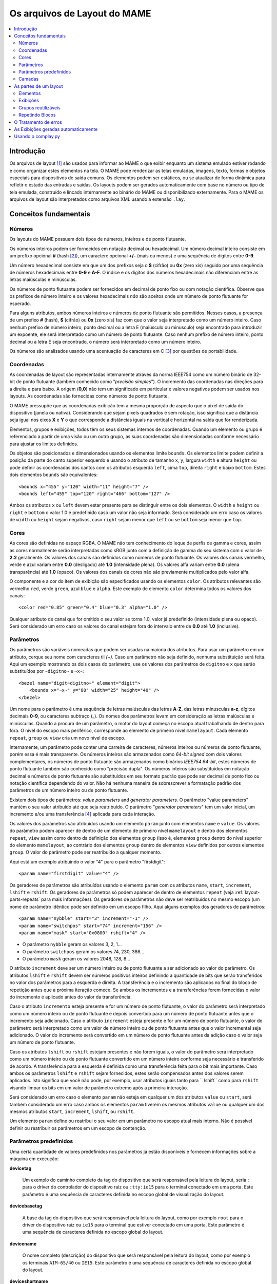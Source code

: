 Os arquivos de Layout do MAME
=============================

.. contents:: :local:


.. _layout-intro:

Introdução
----------

Os arquivos de layout [1]_ são usados para informar ao MAME o que exibir
enquanto um sistema emulado estiver rodando e como organizar estes
elementos na tela. O MAME pode renderizar as telas emuladas, imagens,
texto, formas e objetos especiais para dispositivos de saída comuns.
Os elementos podem ser estáticos, ou se atualizar de forma dinâmica para
refletir o estado das entradas e saídas.
Os layouts podem ser gerados automaticamente com base no número ou tipo
de tela emulada, construído e lincado internamente ao binário do MAME ou
disponibilizado externamente. Para o MAME os arquivos de layout são
interpretados como arquivos XML usando a extensão ``.lay``.


.. _layout-concepts:

Conceitos fundamentais
----------------------

.. _layout-concepts-numbers:

Números
~~~~~~~

Os layouts do MAME possuem dois tipos de números, inteiros e de ponto
flutuante.

Os números inteiros podem ser fornecidos em notação decimal ou
hexadecimal. Um número decimal inteiro consiste em um prefixo opcional
**#** (hash [2]_), um caractere opcional **+/-** (mais ou menos) e uma
sequência de dígitos entre **0-9**.

Um número hexadecimal consiste em que um dos prefixos
seja o **$** (cifrão) ou **0x** (zero xis) seguido por uma sequência de
números hexadecimais entre **0-9** e **A-F**. O índice e os dígitos dos
números hexadecimais não diferenciam entre as letras maiúsculas e
minúsculas.

Os números de ponto flutuante podem ser fornecidos em decimal de ponto
fixo ou com notação científica. Observe que os prefixos de número
inteiro e os valores hexadecimais *não* são aceitos onde um número de
ponto flutuante for esperado.

Para alguns atributos, ambos números inteiros e números de ponto
flutuante são permitidos. Nesses casos, a presença de um prefixo
**#** (hash), **$** (cifrão) ou **0x** (zero xis) faz com que o valor
seja interpretado como um número inteiro.
Caso nenhum prefixo de número inteiro, ponto decimal ou a letra E
(maiúsculo ou minusculo) seja encontrado para introduzir um expoente,
ele será interpretado como um número de ponto flutuante.
Caso nenhum prefixo de número inteiro, ponto decimal ou a letra E seja
encontrado, o número será interpretado como um número inteiro.

Os números são analisados usando uma acentuação de caracteres em C [3]_
por questões de portabilidade.


.. _layout-concepts-coordinates:

Coordenadas
~~~~~~~~~~~

As coordenadas de layout são representadas internamente através da norma
IEEE754 como um número binário de 32-bit de ponto flutuante (também
conhecido como "*precisão simples*"). O incremento das coordenadas
nas direções para a direita e para baixo. A origem (**0,0**) não tem um
significado em particular e valores negativos podem ser usados nos
layouts. 
As coordenadas são fornecidas como números de ponto flutuante.

O MAME pressupõe que as coordenadas exibição tem a mesma proporção de
aspecto que o pixel de saída do dispositivo (janela ou nativa).
Considerando que sejam pixels quadrados e sem rotação, isso significa
que a distância seja igual nos eixos **X** e **Y** o que corresponde a
distâncias iguais na vertical e horizontal na saída que for renderizada.

Elementos, grupos e exibições, todos têm os seus sistemas internos
de coordenadas. Quando um elemento ou grupo é referenciado a partir de
uma visão ou um outro grupo, as suas coordenadas são dimensionadas
conforme necessário para ajustar os limites definidos.

Os objetos são posicionados e dimensionados usando os elementos limite
``bounds``.
Os elementos limite podem definir a posição da parte do canto superior
esquerdo e usando o atributo de tamanho ``x``, ``y``, largura ``width``
e altura ``height`` ou pode definir as coordenadas dos cantos com os
atributos esquerda ``left``, cima ``top``, direita ``right`` e baixo
``bottom``. Estes dois elementos ``bounds`` são equivalentes: ::

    <bounds x="455" y="120" width="11" height="7" />
    <bounds left="455" top="120" right="466" bottom="127" />

Ambos os atributos ``x`` ou ``left`` devem estar presente para se
distinguir entre os dois elementos. O ``width`` e ``height`` ou
``right`` e ``bottom`` o valor 1.0 é predefinido caso um valor não seja
informado.
Será considerado um erro caso os valores de ``width`` ou ``height``
sejam negativos, caso ``right`` sejam menor que ``left`` ou se
``bottom`` seja menor que ``top``.


.. _layout-concepts-colours:

Cores
~~~~~

As cores são definidas no espaço RGBA. O MAME não tem conhecimento
do leque de perfis de gamma e cores, assim as cores normalmente serão
interpretadas como sRGB junto com a definição de gamma do seu
sistema com o valor de **2.2** geralmente. Os valores dos canais são
definidos como números de ponto flutuante. Os valores dos canais
vermelho, verde e azul variam entre **0.0** (desligado) até **1.0**
(intensidade plena).
Os valores alfa variam entre **0.0** (plena transparência) até **1.0**
(opaco). Os valores dos canais de cores não são previamente
multiplicados pelo valor alfa.

O componente e a cor do item de exibição são especificados usando os
elementos ``color``.
Os atributos relevantes são vermelho ``red``, verde ``green``,
azul ``blue`` e ``alpha``. Este exemplo de elemento ``color`` determina
todos os valores dos canais: ::

    <color red="0.85" green="0.4" blue="0.3" alpha="1.0" />

Qualquer atributo de canal que for omitido o seu valor se torna 1.0,
valor já predefinido (intensidade plena ou opaco). Será considerado um
erro caso os valores do canal estejam fora do intervalo entre de **0.0**
até **1.0** (inclusive).


.. _layout-concepts-params:

Parâmetros
~~~~~~~~~~

Os parâmetros são variáveis nomeadas que podem ser usadas na maioria
dos atributos. Para usar um parâmetro em um atributo, cerque seu nome
com caracteres til *(~)*.
Caso um parâmetro não seja definido, nenhuma substituição será feita.
Aqui um exemplo mostrando os dois casos do parâmetro, use os valores dos
parâmetros de ``digitno`` e ``x`` que serão substituídos por
``~digitno~`` e ``~x~``: ::

    <bezel name="digit~digitno~" element="digit">
        <bounds x="~x~" y="80" width="25" height="40" />
    </bezel>

Um nome para o parâmetro é uma sequência de letras maiúsculas das letras
**A-Z**, das letras minusculas **a-z**, dígitos decimais **0-9**, ou
caracteres subtraço (_).
Os nomes dos parâmetros levam em consideração as letras maiúsculas e
minúsculas. Quando a procura de um parâmetro, o motor do layout começa
no escopo atual trabalhando de dentro para fora. O nível do escopo mais periférico,
corresponde ao elemento de primeiro nível ``mamelayout``. Cada elemento
``repeat``, ``group`` ou ``view`` cria um novo nível de escopo.

Internamente, um parâmetro pode conter uma carreira de caracteres,
números inteiros ou números de ponto flutuante, porém essa é mais
transparente.
Os números inteiros são armazenados como *64-bit signed* com dois valores
complementares, os números de ponto flutuante são armazenados como
binários *IEEE754 64-bit*, estes números de ponto flutuante também são
conhecido como "precisão dupla". Os números inteiros são substituídos em
notação decimal e números de ponto flutuante são substituídos em seu
formato padrão que pode ser decimal de ponto fixo ou notação científica
dependendo do valor. Não há nenhuma maneira de sobrescrever a formatação
padrão dos parâmetros de um número inteiro ou de ponto flutuante.

Existem dois tipos de parâmetros: *value parameters* and *generator
parameters*. O parâmetro "value parameters" mantém o seu valor atribuído
até que seja reatribuído.
O parâmetro "*generator parameters*" tem um valor inicial, um incremento
e/ou uma transferência [4]_ aplicada para cada interação.


Os valores dos parâmetros são atribuídos usando um elemento ``param``
junto com elementos ``name`` e ``value``. Os valores do parâmetro podem
aparecer de dentro de um elemento de primeiro nível ``mamelayout`` e
dentro dos elementos ``repeat``, ``view`` assim como dentro da definição
dos elementos ``group`` (isso é, elementos ``group`` dentro do nível
superior do elemento ``mamelayout``, ao contrário dos elementos
``group`` dentro de elementos ``view`` definidos por outros elementos
``group``.
O valor do parâmetro pode ser reatribuído a qualquer momento.

Aqui está um exemplo atribuindo o valor "4" para o parâmetro
"firstdigit": ::

    <param name="firstdigit" value="4" />

Os geradores de parâmetros são atribuídos usando o elemento
``param`` com os atributos ``name``, ``start``, ``increment``,
``lshift`` e ``rshift``.
Os geradores de parâmetros só podem aparecer de dentro de elementos
``repeat`` (veja :ref:`layout-parts-repeats` para mais informações).
Os geradores de parâmetros não deve ser reatribuídos no mesmo escopo
(um nome de parâmetro idêntico pode ser definido em um escopo filho.
Aqui alguns exemplos dos geradores de parâmetros: ::

    <param name="nybble" start="3" increment="-1" />
    <param name="switchpos" start="74" increment="156" />
    <param name="mask" start="0x0800" rshift="4" />

* O parâmetro ``nybble`` geram os valores 3, 2, 1...
* O parâmetro ``switchpos`` geram os valores 74, 230, 386...
* O parâmetro ``mask`` geram os valores 2048, 128, 8...

O atributo ``increment`` deve ser um número inteiro ou de ponto
flutuante a ser adicionado ao valor do parâmetro. Os atributos
``lshift`` e ``rshift`` devem ser números positivos inteiros definindo a
quantidade de bits que serão transferidos no valor dos parâmetros para a
esquerda e direita. A transferência e o incremento são aplicados no
final do bloco de repetição antes que a próxima iteração comece.
Se ambos os incrementos e a transferências forem fornecidas o valor
do incremento é aplicado antes do valor da transferência.

Caso o atributo ``incremento`` esteja presente e for um número de
ponto flutuante, o valor do parâmetro será interpretado como um número
inteiro ou de ponto flutuante e depois convertido para um número de
ponto flutuante antes que o incremento seja adicionado. Caso o atributo
``increment`` esteja presente e for um número de ponto flutuante, o
valor do parâmetro será interpretado como um valor de número inteiro ou
de ponto flutuante antes que o valor incremental seja adicionado.
O valor do incremento será convertido em um número de ponto flutuante
antes da adição caso o valor seja um número de ponto flutuante.

Caso os atributos ``lshift`` ou ``rshift`` estejam presentes e não
forem iguais, o valor do parâmetro será interpretado como um número
inteiro ou de ponto flutuante convertido em um número inteiro conforme
seja necessário e transferido de acordo. A transferência para a esquerda
é definida como uma transferência feita para o bit mais importante.
Caso ambos os parâmetros ``lshift`` e ``rshift`` sejam fornecidos, estes
serão compensados antes dos valores serem aplicados. Isto significa que
você não pode, por exemplo, usar atributos iguais tanto para 
`` lshift`` como para ``rshift`` visando limpar os bits em um valor de
parâmetro extremo após a primeira interação.

Será considerado um erro caso o elemento ``param`` não esteja em
qualquer um dos atributos ``value`` ou ``start``, será também
considerado um erro caso ambos os elementos ``param`` tiverem  os mesmos
atributos ``value`` ou qualquer um dos mesmos atributos ``start``,
``increment``, ``lshift``, ou ``rshift``.

Um elemento ``param`` define ou reatribui o seu valor em um parâmetro no
escopo atual mais interno. Não é possível definir ou reatribuir os
parâmetros em um escopo de contenção.

.. _layout-concepts-predef-params:

Parâmetros predefinidos
~~~~~~~~~~~~~~~~~~~~~~~

Uma certa quantidade de valores predefinidos nos parâmetros já estão
disponíveis e fornecem informações sobre a máquina em execução:

**devicetag**

	Um exemplo do caminho completo da tag do dispositivo que será
	responsável pela leitura do layout, seria ``:`` para o driver do
	controlador do dispositivo raiz ou ``:tty:ie15`` para o terminal
	conectado em uma porta. Este parâmetro é uma sequência de caracteres
	definida no escopo global de visualização do layout.

**devicebasetag**

	A base da tag do dispositivo que será responsável pela leitura do
	layout, como por exemplo ``root`` para o driver do dispositivo raiz
	ou ``ie15`` para o terminal que estiver conectado em uma porta.
	Este parâmetro é uma sequência de caracteres definida no escopo
	global do layout.
	
**devicename**

	O nome completo (descrição) do dispositivo que será responsável pela
	leitura do layout, como por exemplo os terminais ``AIM-65/40`` ou
	``IE15``. Este parâmetro é uma sequência de caracteres
	definida no escopo global do layout.
	
**deviceshortname**

	Um nome curto do dispositivo que será responsável pela leitura do
	layout, como por exemplo os terminais ``aim65_40`` ou ``ie15``.
	Este parâmetro é uma sequência de caracteres definida no escopo
	global do layout.
	
**scr0physicalxaspect**

	A parte horizontal da relação de aspecto físico da primeira tela
	(caso esteja presente). A relação de aspecto físico é fornecida como
	uma fração impropriamente reduzida. Observe que este é o componente
	horizontal aplicado *antes* da rotação. Este parâmetro é um número
	inteiro definido no escopo global do layout.
	
**scr0physicalyaspect**

	A parte vertical da relação de aspecto físico da primeira tela
	(caso esteja presente). A relação de aspecto físico é fornecida como
	uma fração impropriamente reduzida. Observe que este é o componente
	vertical aplicado *antes* da rotação. Este parâmetro é um número
	inteiro definido no escopo global do layout.
	
**scr0nativexaspect**

	A parte horizontal da relação de aspecto do pixel visível na área da
	primeira tela (caso esteja presente). A relação de aspecto
	do pixel é fornecida como uma fração impropriamente reduzida.
	Observe que este é o componente horizontal aplicado *antes* da
	rotação. Este parâmetro é um número inteiro definido no escopo
	global do layout.
	
**scr0nativeyaspect**

	A parte vertical da relação de aspecto do pixel visível na área da
	primeira tela (caso esteja presente). A relação de aspecto do pixel
	é fornecida como uma fração impropriamente reduzida. Observe que
	este é o componente vertical aplicado *antes* da rotação. Este
	parâmetro é um número inteiro definido no escopo global do layout.

.. raw:: latex

	\clearpage

**scr0width**

	A largura da área visível da primeira tela (se houver) nos pixels
	emulados. Observe que a largura é aplicada *antes* da rotação.
	Este parâmetro é um número inteiro definido no escopo global do
	layout.
	
**scr0height**

	A altura da área visível da primeira tela (se houver) nos pixels
	emulados. Observe que a altura é aplicada *antes* da rotação.
	Este parâmetro é um número inteiro definido no escopo global do
	layout.
	
**scr1physicalxaspect**

	A parte horizontal da relação de aspecto físico da primeira tela
	(caso esteja presente). Este parâmetro é um número inteiro definido
	no escopo global do layout.
	
**scr1physicalyaspect**

	A parte vertical da relação de aspecto físico da segunda tela
	(caso esteja presente). Este parâmetro é um número inteiro
	definido no escopo global do layout.
	
**scr1nativexaspect**

	A parte horizontal da relação de aspecto do pixel visível na área da
	segunda tela (caso esteja presente). Este parâmetro é um número
	inteiro definido no escopo global de visualização do layout.
	
**scr1nativeyaspect**

	A parte vertical da relação de aspecto do pixel visível na área da
	segunda tela (caso esteja presente). Este parâmetro é um número inteiro
	definido no escopo global de visualização do layout.
	
**scr1width**

	A largura da área visível da segunda tela (se houver) nos pixels
	emulados. Este parâmetro é um número inteiro definido no escopo
	global do layout.
	
**scr1height**

	A altura da área visível da segunda tela (se houver) nos pixels
	emulados. Este parâmetro é um número inteiro definido no escopo
	global do layout.
	
**scr\ *N*\ physicalxaspect**

	A parte horizontal da relação de aspecto físico da tela (base-zero)
	*N*\ th (caso esteja presente). Este parâmetro é um número inteiro
	definido no escopo global do layout.
	
**scr\ *N*\ physicalyaspect**

	A parte vertical da relação de aspecto físico da tela (base-zero)
	*N*\ th (caso esteja presente). Este parâmetro é um número inteiro
	definido no escopo global do layout.
	
**scr\ *N*\ nativexaspect**

	A parte horizontal da relação de aspecto da parte visível da tela
	(base-zero) *N*\ th (caso esteja presente). Este parâmetro é um
	número inteiro definido no escopo global do layout.
	
**scr\ *N*\ nativeyaspect**

	A parte vertical da relação de aspecto da parte visível da tela
	(base-zero) *N*\ th (caso esteja presente). Este parâmetro é um
	número inteiro definido no escopo global do layout.

.. raw:: latex

	\clearpage

**scr\ *N*\ width**

	A largura da área visível da tela (base-zero) *N*\ th (se presente)
	nos pixels emulados. Este parâmetro é um número inteiro definido no
	escopo de visualização do layout.
	
**scr\ *N*\ height**

	A largura da área visível da tela (base-zero) *N*\ th (se presente)
	nos pixels emulados. Este parâmetro é um número inteiro definido no
	escopo de visualização do layout.
	
**viewname**

	O nome da exibição atual. Este parâmetro é uma sequências de
	caracteres definido no escopo de visualização.
	Não é definido fora do campo de visão.


Para parâmetros relacionados à tela, elas são numeradas do zero na
ordem em que aparecem na configuração da máquina. Todas as telas estão
inclusas (não apenas nos sub-dispositivos do dispositivo que fizeram com
que o layout fosse carregado). **X/width** e **Y/height** referem-se as
dimensões horizontal e vertical da tela *antes* da rotação ser aplicada.
Os valores baseados na área visível são calculados no final da
configuração. Caso o sistema não reconfigure a tela durante a execução
os valores dos parâmetros não serão atualizados assim como os layouts
não serão recalculados.


.. _layout-concepts-layers:

Camadas
~~~~~~~

As exibições são renderizadas como uma pilha de camadas, ganharam
seus nomes com referência aos nomes de peças do arcade.
O layout fornece elementos a serem desenhados em todas as camadas além
da camada da tela, que é reservado para as telas emuladas. Com exceção
da camada de tela, os usuários podem ativar ou desativar as camadas
usando o cardápio interno do emulador ou a linha de comando.

As seguintes camadas estão disponíveis:


**backdrop**

	Desenvolvido para o uso em situações onde a imagem da tela é projetada
	sobre um pano de fundo usando um espelho semi reflexivo criando uma
	ilusão de ótica (os fantasmas de Pepper [5]_). Esse arranjo famoso
	ficou conhecido no gabinete de luxo do jogo *Space Invaders*.
	
**screen**

	Esta camada é reservada para imagens emuladas da tela e não pode ser
	desativada pelo usuário. É desenhado usando uma combinação
	cumulativa [6]_.
	
**overlay**

	Esta camada serve para o uso de sobreposições translúcidas usadas
	antigamente para adicionar cores em jogos que usavam monitores CRT
	monocromáticos, dentre eles o jogo **Circus**, **Gee Bee** e claro
	o jogo **Space Invaders**.
	É desenhado usando multiplicações RGB.
	
**bezel**

	Esta camada é para ser usada com elementos que iam ao redor da tela
	e potencialmente podiam obscurecer a imagem na tela.
	É desenhado usando um padrão de combinação do canal alfa.
	
**cpanel**

	Esta camada destina-se a exibir ilustrações de controles/dispositivos
	de entrada (painéis de controle).
	É desenhado usando um padrão de combinação do canal alfa.
	
**marquee**

	Esta camada é usada para exibir as imagens dos letreiros do gabinete 
	de arcade. Isto é, desenhado usando um padrão de combinação do canal
	alfa.


É predefinido que as camadas sejam desenhadas de trás para frente nesta
ordem:

* screen (adiciona)
* overlay (multiplica)
* backdrop (adiciona)
* bezel (alfa)
* cpanel (alfa)
* marquee (alfa)

Caso uma visualização tenha vários elementos de pano de fundo e nenhum
elemento de sobreposição, uma ordem diferente de exibição é usada
(de trás para frente):

* backdrop (alfa)
* screen (adiciona)
* bezel (alfa)
* cpanel (alfa)
* marquee (alfa)

A alternância da ordem a ser desenhada torna-se mais simples para a
criação do pano de fundo vindo de diversos pedaços desenhados ou
escaneados de uma arte qualquer, assim como as partes opacas. Não pode
ser usado com elementos de sobreposição pois as cores sobrepostas são
convenientemente colocadas entre a tela e um espelho, por isso não tem
efeito algum no pano de fundo usado.


.. _layout-parts:

As partes de um layout
----------------------

Uma visualização define a disposição de um objeto gráfico a ser exibido.
O arquivo de layout do MAME pode conter diversas exibições. As
exibições são construídas a partir de elementos *elements* e telas
*screens*. Para simplificar os layouts complexos, os blocos repetidos e
os grupos reutilizáveis são compatíveis entre si.

O elemento de primeiro nível de um arquivo de layout do MAME deve ser um
elemento``mamelayout`` junto com um atributo ``version``. O atributo
``version`` deve ser um valor inteiro. Atualmente, o MAME suporta apenas
a versão 2 e não carregará qualquer outra versão diferente.
Este é um exemplo de uma tag inicial para um elemento ``mamelayout``::

    <mamelayout version="2">

Em geral, os filhos de primeiro nível do elemento ``mamelayout`` são
processados em ordem de chegada de cima para baixo. Uma exceção é que
por questões históricas, as exibições são processadas por último.
Isso significa que as exibições veem os valores finais de todos os
parâmetros do final do elemento ``mamelayout`` e pode se referir a
elementos e grupos que possam aparecer depois deles.

Os seguintes elementos são permitidos dentro do elemento de primeiro
nível ``mamelayout``:

**param**


    Define ou reatribui um valor para um parâmetro. Veja
    :ref:`layout-concepts-params` para mais informações.

.. raw:: latex

	\clearpage

**element**


    Define um elemento, um dos objetos básicos que podem ser organizados
    em uma Visualização. Veja :ref:`layout-parts-elements` para mais
    informações.

**group**


    Define um grupo de elementos ou telas que possam ser reutilizáveis e
    que também possam ser usados como referência em uma visualização
    ou em outros grupos.
    
    Veja :ref:`layout-parts-groups` para mais informações.

**repeat**


    Um grupo repetido de elementos que podem conter os elementos
    ``param``, ``element``, ``group`` e ``repeat``.
    Veja :ref:`layout-parts-repeats` para mais informações.

**view**


    Um arranjo de elementos ou de telas que podem ser exibidos em um
    dispositivo de saída (uma janela ou tela do host).
    Veja :ref:`layout-parts-views` para mais informações.

**script**


    Permite que scripts lua sejam usados para um layout aprimorado de
    interação.


.. _layout-parts-elements:

Elementos
~~~~~~~~~

Os elementos são um dos objetos visuais mais básicos que podem ser
organizados junto com as telas para compor uma visualização. Os
elementos podem ser construídos com um ou mais componentes *components*
porém um elemento é tratado como uma única superfície ao compor o
gráfico da cena e sua renderização. Um elemento pode ser usado em
diversas exibições e pode também ser usado diversas vezes dentro de
uma exibição.

A aparência de um elemento depende do seu estado *state*. O estado é um
valor inteiro que geralmente vem de uma área da porta I/O ou de uma
saída emulada (veja a discussão em :ref:`layout-parts-views` para
mais informações de como conectar um elemento a uma porta ou saída I/O).
Qualquer componente de um elemento pode ser restrito apenas ao desenho
quando o estado do elemento tiver um valor específico. Alguns
componentes (como mostradores de segmento múltiplo e mostradores
rotativos [7]_) que usam diretamente o estado para determinar a sua
aparência final.

Cada elemento possui o seu próprio sistema interno de coordenadas. Os
limites dos elementos dos sistema de coordenadas são computados de
maneira que cada parte individual dos componentes sejam unidos.

Todo elemento deve definir o seu nome usando o atributo ``name``. Os
elementos são consultados pelo nome quando são consultados em grupos ou
exibições. Será considerado um erro caso o arquivo de layout
contenha vários elementos com atributos ``name`` idênticos.
Os elementos podem, opcionalmente, fornecer um valor de estado padrão
com um atributo ``defstate`` para ser usado casp não esteja conectado em
uma saída emulada ou porta I/O. Se presente, o atributo ``defstate``
deve possuir um valor inteiro não negativo.

.. raw:: latex

	\clearpage

Os elementos filho do elemento ``element`` representam os componentes
que são desenhados em ordem de leitura do primeiro ao último
(componentes desenhados em cima de componentes que vierem antes deles).
Suporte a todos os componentes com alguns recursos em comum:

* Cada componente pode ter um atributo ``state``. Se presente, o
  componente só será desenhado quando o estado do elemento corresponder
  ao seu valor (se ausente, o componente sempre será desenhado).
  Se presente, o atributo ``state`` deve ser um valor inteiro não
  negativo.
* Cada componente pode ter um elemento filho ``bounds`` definindo a 
  sua posição e tamanho (veja :ref:`layout-concepts-coordinates`). Caso
  tal elemento não esteja presente, os limites serão predefinidos a uma
  unidade quadrada, com o valor **1.0** para a largura e a altura e
  **0.0** para o canto superior esquerdo.
* Cada componente de cor pode ter um elemento filho ``color`` definindo
  uma cor RGBA (Veja :ref:`layout-concepts-colours` para mais
  informações).
  Isso pode ser usado para controlar a geometria da cor dos componentes,
  desenhados de forma algorítmica ou textual, sendo ignorado pelos
  componentes ``image``. Caso tal elemento não esteja presente,
  será usada uma cor predefinida que é branca e opaca.

Há suporte para os seguintes componentes:

**rect**

	Desenha um retângulo colorido uniforme preenchendo as suas bordas.
	
**disk**

	Desenha uma elipse colorida uniforme ajustada às suas bordas.

**image**

	Desenha uma imagem carregada de um arquivo PNG ou JPEG. O nome do
	arquivo a ser carregado (incluindo o nome da extensão do arquivo) é
	informado usando o atributo ``file``. Adicionalmente, um atributo
	opcional ``alphafile`` pode ser usado para determinar o nome de um
	arquivo PNG (incluindo o nome da extensão do arquivo) para ser
	carregado dentro do canal alfa da imagem. O(s) arquivo(s) de
	imagem(s) devem ser colocados no mesmo diretório que o arquivo de
	layout. Caso o atributo ``alphafile`` esteja relacionado a um
	arquivo, ele deve ter as mesmas dimensões que o arquivo definido no
	atributo ``file`` e a sua profundidade de bits por pixel não deve
	ser maior que 8 bits por canal. A intensidade de brightness dessa
	imagem, é copiada para o canal alfa, com intensidade plena
	(branco em escala de cinza) o que corresponde a um opaco
	pleno e o preto a uma transparência plena.

**text**

	Desenha o texto usando a fonte da interface e na cor definida pelo
	usuário. O texto a ser desenhado deve ser informado usado um
	atributo ``string``.  Um atributo ``align`` pode ser usado para
	definir o alinhamento do texto. Se presente, o atributo ``align``
	deve ser um valor inteiro onde (zero) significa centralizado, 1 (um)
	significa alinhado à esquerda e 2 (dois) significa alinhado à direita.
	Caso o atributo ``align`` esteja ausente a predefinição determina
	que o texto seja centralizado.

**dotmatrix**

	Desenha um segmento horizontal de oito pixels em um mostrador em
	formato de matriz de pontos, usando pixels circulares em uma cor
	determinada. Os bits que determinam o estado do elemento definem
	quais os pixels que estarão acesos, com o bit de menor importância
	correspondendo ao pixel mais à esquerda. Os pixels apagados são
	desenhados com uma menor intensidade (**0x20/0xff**).

**dotmatrix5dot**

	Desenha um segmento horizontal de cinco pixels em um mostrador em
	formato de matriz de pontos, usando pixels circulares em uma cor
	determinada. Os bits que determinam o estado do elemento definem
	quais os pixels que estarão acesos, com o bit de menor importância
	correspondendo ao pixel mais à esquerda. Os pixels apagados são
	desenhados com uma menor intensidade (**0x20/0xff**).

**dotmatrixdot**

	Desenha um único elemento de um mostrador em formato de de matriz de
	pontos com pixels circulares em uma cor determinada. O bit de menor
	importância do estado do elemento determina se o pixel vai estar
	aceso. Um pixel apagado é desenhado com uma menor intensidade
	(**0x20/0xff**).

**led7seg**

	Desenha um mostrador LED ou fluorescente alfanumérico comum com
	dezesseis segmentos e o mostrador em uma cor determinada. Os oito bits
	baixos do estado do elemento controlam quais os segmentos estarão
	acesos. Começando pelo bit de menor importância a sequência de
	atualização dos bits correspondentes começam no segmento superior,
	superior direito, depois continuando no sentido horário para o
	segmento superior esquerdo, a barra central e o ponto decimal.
	Os pixels apagados são desenhados com uma menor intensidade
	(**0x20/0xff**).

**led8seg_gts1**

	Desenha um mostrador fluorescente digital de oito segmentos do tipo
	usado em máquinas de fliperama *Gottlieb System 1* [8]_ (na verdade uma
	parte da Futaba). Comparado com um mostrador padrão
	com sete segmentos, esses mostradores não têm ponto decimal, a barra
	do meio horizontal está quebrada no centro, assim como no meio da
	barra vertical controlada pelo bit que controlaria o ponto decimal
	num mostrador comum com sete segmentos. Os pixels apagados são
	desenhados com uma menor intensidade (**0x20/0xff**).

**led14seg**

	Desenha um mostrador LED ou fluorescente alfanumérico padrão com
	catorze segmentos em uma cor determinada. Os 14 bits mais baixos do
	controle de estado do elemento determinam quais os segmentos estarão
	acesos.
	Começando pelo bit com menor importância, os bits correspondentes ao
	segmento superior, o segmento superior direito, continuando no
	sentido horário para o segmento superior esquerdo, as metades
	esquerda e direita da barra central horizontal, as metades superior
	e inferior do meio vertical da barra, e as barras diagonais no
	sentido horário da parte inferior esquerda para a direita inferior.
	Os pixels apagados são desenhados com uma menor intensidade
	(**0x20/0xff**).

**led14segsc**

	Desenha um mostrador LED ou fluorescente alfanumérico padrão com
	catorze segmentos com ponto decimal/vírgula em uma cor determinada. Os
	16 bits baixos do elemento controlam quais segmentos estarão acesos.
	Os 14 bits baixos correspondem aos mesmos segmentos que no
	componente ``led14seg``. Dois bits adicionais correspondem ao ponto
	decimal e cauda de vírgula. Os pixels apagados são desenhados com
	uma menor intensidade (**0x20/0xff**).

**led16seg**

	Desenha um mostrador LED ou fluorescente alfanumérico padrão com dezesseis
	segmentos em uma cor determinada. Os 16 bit baixos do elemento controlam
	quais os elementos que estarão acesos. Começando pelo bit de menor
	importância a sequência de atualização dos bits correspondentes
	começam na metade esquerda da barra superior, a metade direita da
	barra superior, continuando no sentido horário para o segmento
	superior esquerdo, as metades esquerda e direita da barra central e
	horizontal, as metades superior e inferior da barra do meio
	vertical, e as barras diagonais no sentido horário a partir do canto
	inferior esquerdo até a parte inferior direito. Os pixels apagados
	são desenhados com uma menor intensidade
	(**0x20/0xff**).

**led16segsc**

	Desenha um mostrador LED ou fluorescente alfanumérico padrão com
	dezesseis segmentos e o ponto decimal em uma cor determinada.
	Os 16 bits baixos do elemento controlam quais segmentos estarão
	acesos. Os 18 bits inferiores correspondem aos mesmos controles de
	estado dos segmentos que em ``led16seg``. Dois bits adicionais
	correspondem ao ponto decimal e cauda de vírgula. Os pixels apagados
	são desenhados com uma menor intensidade (**0x20/0xff**).

**simplecounter**

	Exibe o valor numérico do estado do elemento usando a fonte do sistema
	em uma cor determinada. O valor é formatado em notação decimal. Um
	atributo ``digits`` pode ser informado para definir a quantidade
	mínima de dígitos a serem exibidos. Se presente, o atributo
	``digits`` deve ser um número inteiro, se ausente, um mínimo de dois
	dígitos será exibido.
	
	O atributo ``maxstate`` pode ser informado
	para definir o valor máximo do estado a ser exibido. Se presente, o atributo
	``maxstate`` deve ser um número positivo; caso esteja ausente o valor
	predefinido é **999**.  Um atributo ``align`` pode ser usado para
	determinar o alinhamento do texto. Caso esteja presente, o atributo
	``align`` deve ser um número inteiro onde **0** significa alinhar
	ao centro, **1** alinhar à esquerda e **2** alinhar à direita.
	Na sua ausência o texto será centralizado.

**reel**

	Usado para desenhar os cilindros usados por máquinas de caça
	níquel.
	Os atributos compatíveis são ``symbollist``, ``stateoffset``,
	``numsymbolsvisible``, ``reelreversed`` e ``beltreel``.

Um exemplo de um elemento que desenha um texto estático do lado esquerdo
da tela: ::

    <element name="label_reset_cpu">
        <text string="CPU" align="1"><color red="1.0" green="1.0" blue="1.0" /></text>
    </element>


Um exemplo de um elemento que mostra um LED redondo onde a intensidade do
seu brilho depende do estado alto da saída: ::

    <element name="led" defstate="0">
        <rect state="0"><color red="0.43" green="0.35" blue="0.39" /></rect>
        <rect state="1"><color red="1.0" green="0.18" blue="0.20" /></rect>
    </element>

Um exemplo de elemento de um botão que retorna um efeito visual quando
pressionado: ::

    <element name="btn_rst">
        <rect state="0"><bounds x="0.0" y="0.0" width="1.0" height="1.0" /><color red="0.2" green="0.2" blue="0.2" /></rect>
        <rect state="1"><bounds x="0.0" y="0.0" width="1.0" height="1.0" /><color red="0.1" green="0.1" blue="0.1" /></rect>
        <rect state="0"><bounds x="0.1" y="0.1" width="0.9" height="0.9" /><color red="0.1" green="0.1" blue="0.1" /></rect>
        <rect state="1"><bounds x="0.1" y="0.1" width="0.9" height="0.9" /><color red="0.2" green="0.2" blue="0.2" /></rect>
        <rect><bounds x="0.1" y="0.1" width="0.8" height="0.8" /><color red="0.15" green="0.15" blue="0.15" /></rect>
        <text string="RESET"><bounds x="0.1" y="0.4" width="0.8" height="0.2" /><color red="1.0" green="1.0" blue="1.0" /></text>
    </element>


.. _layout-parts-views:

Exibições
~~~~~~~~~

Uma exibição define um arranjo de elementos ou imagens na tela emulada
que podem ser exibidas em uma janela ou em uma tela.
As exibições também conectam elementos as entradas I/O e saídas
emuladas.
Um arquivo de layout podem conter vários modos de exibição. Caso uma
exibição corresponda a uma tela inexistente, ela se torna
*inviável*.

O MAME exibirá uma mensagem de aviso, irá ignorar a exibição que for
inviável e continuará a carregar as exibições do arquivo de layout.
Isso é muito útil para sistemas onde uma tela é opcional, por exemplo,
computadores com controles do painel frontal e um terminal serial
opcional.

As exibições são identificadas pelo nome na interface do usuário
do MAME e na linha de comando. Para arquivos de layouts associados a
dispositivos outros que o dispositivo de driver raiz, os nomes das
exibições dos dispositivos são precedidos por uma tag (com os dois
pontos iniciais omitidos) por exemplo, para exibir um dispositivo
chamado "*Keyboard LEDs*" vindo do dispositivo ``:tty:ie15``, ele deve ser
associado como **tty:ie15 Keyboard LEDs** na interface do usuário do
MAME.
As exibições são mostradas na ordem em que são carregadas.
Dentro de um arquivo de layout, as exibições são carregados em ordem
de chegada, começando de cima para baixo.

As exibições são criadas com elementos ``view`` dentro de um atributo de
nível primário do elemento ``mamelayout``. Cada elemento ``view`` deve
ter um nome usando o atributo ``name``, informando seu nome legível para
o uso na interface do usuário e nas opções de linha de comando.
Este é um exemplo de uma tag inicial válida para um elemento
``view``: ::

    <view name="Control panel">

O elemento "view" cria um escopo emaranhado dentro do parâmetro de escopo
de primeiro nível ``mamelayout``. Por razões históricas, os elementos
``view`` são processados *depois* de todos os outros elementos
herdados de ``mamelayout``. Isso significa que uma exibição pode
fazer referência a elementos e grupos que apareçam depois naquele
arquivo, os parâmetros anexados ao escopo terão seus valores ao final do
elemento ``mamelayout``.

Os seguintes elementos filho são permitidos dentro do elemento ``view``:

**bounds**

	Define a origem e o tamanho da exibição interna do sistema de
	coordenadas caso esteja presente.
	Veja :ref:`layout-concepts-coordinates` para maiores detalhes.
	Se ausente, os limites de exibição serão computados unindo os
	limites de todas as telas e elementos dentro da região sendo
	exibida. Só faz sentido ter um elemento ``bounds`` como um filho
	direto de um elemento ``view``. Qualquer conteúdo fora dos limites
	da exibição serão recortados e a visualização será redimensionada
	proporcionalmente para se ajustar aos limites da tela ou janela.

**param**

	Define ou reatribui um parâmetro de valor no escopo da exibição. Veja
	:ref:`layout-concepts-params` para mais informações.

**backdrop, overlay, bezel, cpanel e marquise**

	Adiciona um elemento à camada relevante
	(veja :ref:`layout-parts` e :ref:`layout-concepts-layers`).
	O nome do elemento a adicionar é definido usando o atributo
	``element``. Será considerado um erro caso nenhum elemento com este
	nome seja definido no arquivo de layout. Opcionalmente, pode ser
	conectado a uma porta I/O emulada usando os atributos ``inputtag``,
	``inputmask`` ou uma saída emulada usando o atributo ``name``.
	Dentro de uma camada, os elementos são desenhados na ordem em que
	forem aparecendo no arquivo de layout. A sua ordem de exibição
	começa de frente para trás.
	Veja abaixo para mais detalhes.

.. raw:: latex

	\clearpage

**screen**

	Adiciona uma imagem de tela emulada à exibição. A tela deve ser
	identificada usando um atributo ``index`` ou um atributo ``tag``
	(um elemento ``screen`` não pode ter ambos os atributos ``index`` e
	``tag``).
	Se presente, o atributo ``index`` deve ser um valor inteiro e não
	negativo. As telas são numeradas pela ordem em que aparecem na
	configuração da máquina, começando com zero (**0**). Se presente, o
	atributo ``tag`` deve ser o caminho da tag para a tela em relação ao
	dispositivo que provoque a leitura do layout. As telas são
	desenhadas na ordem em que aparecem no arquivo de layout, A sua
	ordem de exibição começa de frente para trás.

**group**

	Adiciona o conteúdo do grupo à exibição
	(veja :ref:`layout-parts-groups`).
	Para adicionar o nome do grupo use o atributo ``ref``. Será
	considerado um erro caso nenhum grupo com este nome seja definido
	no arquivo de layout. Veja abaixo para mais informações sobre a
	questão de posicionamento.

**repeat**

	Repete o seu conteúdo definindo a sua quantidade pelo atributo
	``count``. O atributo ``count`` deve ser um número inteiro e
	positivo. Em uma exibição, o elemento ``repeat`` pode conter os
	elementos ``backdrop``, ``screen``, ``overlay``, ``bezel``,
	``cpanel``, ``marquee``, ``group`` e mais elementos ``repeat``, que
	funcionam da mesma maneira que quando colocados em uma visualização
	direta.
	Veja :ref:`layout-parts-repeats` para uma discução de como usar os
	elementos ``repeat``.

As Telas com elementos ``screen``,  elementos de layout ``backdrop``,
``overlay``, ``bezel``, ``cpanel`` ou elementos ``marquee`` e elementos
de grupos (``group``) podem ter a sua orientação alterada usando um
elemento filho ``orientation``.
Para as telas, os modificadores de orientação são aplicados junto com os
modificadores de orientação definido no dispositivo de tela da máquina.
O elemento ``orientation`` suporta os seguintes atributos, todos
eles são opcionais:

**rotate**

	Se presente, aplica rotação no sentido horário em incrementos de
	noventa graus. Deve ser um número inteiro igual a **0**, **90**, ou
	**270**.

**swapxy**

	Permite que a tela, elemento ou grupo seja espelhado ao longo de uma
	linha em quarenta e cinco graus para vertical, da esquerda para a
	direita. Se presente deve ser entre ``yes`` ou ``no``.
	O espelhamento se aplica logicamente após a rotação.

**flipx**

	Permite que a tela, elemento ou grupo sejam espelhados à partir de
	uma linha com 45 graus em torno de seu eixo vertical, vindo da quina
	superior esquerda até a quina inferior direita. Se presente deve ser
	entre ``yes`` ou ``no``.
	O espelhamento ocorre após a rotação.

**flipy**

	Permite que a tela, elemento ou grupo sejam espelhado ao redor do seu
	eixo horizontal, de cima para baixo. Se presente, deve ser entre
	``yes`` ou ``no``. O espelhamento ocorre após a rotação.


As Telas (elementos ``screen``), elementos de layout
(``backdrop``, ``overlay``, ``bezel``, ``cpanel`` ou ``marquee``) e
elementos de grupo (``group``) podem ser posicionados e redimensionados
usando um elemento ``bounds``
(veja :ref:`layout-concepts-coordinates` para mais informações).
Na ausência do elemento ``bounds`` os elementos "screens" e "layout"
retornam aos valores predefinidos em unidades quadradas (origem em
**0,0** e ambos os valores de altura e largura serão igual a **1**).
Na ausência do elemento filho ``bounds``, os grupos serão expandidos sem
tradução ou escala (note que os grupos podem posicionar as telas ou
elementos fora dos seus limites. Este exemplo mostra uma exibição
com referência a posição da tela com um elemento de layout individual e
dois grupos de elementos: ::

    <view name="LED Displays, Terminal and Keypad">
        <cpanel element="beige"><bounds x="320" y="0" width="172" height="372" /></cpanel>
        <group ref="displays"><bounds x="0" y="0" width="320" height="132" /></group>
        <group ref="keypad"><bounds x="336" y="16" width="140" height="260" /></group>
        <screen index="0"><bounds x="0" y="132" width="320" height="240" /></screen>
    </view>

As Telas (elementos ``screen``), elementos de layout
(``backdrop``, ``overlay``, ``bezel``, ``cpanel`` ou ``marquee``) e
elementos de grupos (``group``) podem ter um elemento filho ``color``
(veja :ref:`layout-concepts-colours`) ao definir uma cor
modificadora.
As cores componentes da tela ou elementos de layout são multiplicados
por essa cor.

Caso um elemento referencie um elemento de layout
(``backdrop``, ``overlay``, ``bezel``, ``cpanel`` ou ``marquee``) que
tenham os atributos ``inputtag`` e ``inputmask``, ao clicar neles será o
mesmo que pressionar uma tecla ou botão correspondente mapeado para
essa(s) entrada(s).
O ``inputtag`` define o caminho da tag de uma porta de I/O em relação
ao dispositivo que fez com que o arquivo de layout fosse carregado. O
atributo ``inputmask`` deve ser um número inteiro definindo os bits
da porta de I/O que o elemento deve ativar. Este exemplo mostra a
inicialização dos botões pressionáveis: ::

    <cpanel element="btn_3" inputtag="X2" inputmask="0x10">
        <bounds x="2.30" y="4.325" width="1.0" height="1.0" />
    </cpanel>
    <cpanel element="btn_0" inputtag="X0" inputmask="0x20">
        <bounds x="0.725" y="5.375" width="1.0" height="1.0" /></cpanel>
    <cpanel element="btn_rst" inputtag="RESET" inputmask="0x01">
        <bounds x="1.775" y="5.375" width="1.0" height="1.0" />
    </cpanel>


Caso um elemento referencie um elemento de layout
(``backdrop``, ``overlay``, ``bezel``, ``cpanel`` ou ``marquee``) e
tenha um atributo ``name``, ele usará seu estado com base no valor
correspondente da saída emulada com o mesmo nome. Observe que os nomes
de saída são globais, o que pode se tornar um problema quando uma
máquina usar diferentes categorias do mesmo tipo de dispositivo.
Veja :ref:`layout-parts-elements` para mais informações de como um
estado do elemento afeta a sua aparência. Este exemplo mostra como os
mostradores digitais podem ser conectados nas saídas emuladas: ::

    <cpanel name="digit6" element="digit"><bounds x="16" y="16" width="48" height="80" /></cpanel>
    <cpanel name="digit5" element="digit"><bounds x="64" y="16" width="48" height="80" /></cpanel>
    <cpanel name="digit4" element="digit"><bounds x="112" y="16" width="48" height="80" /></cpanel>
    <cpanel name="digit3" element="digit"><bounds x="160" y="16" width="48" height="80" /></cpanel>
    <cpanel name="digit2" element="digit"><bounds x="208" y="16" width="48" height="80" /></cpanel>
    <cpanel name="digit1" element="digit"><bounds x="256" y="16" width="48" height="80" /></cpanel>

Caso um elemento justifique um elemento de layout e tenha ambos os
atributos ``inputtag`` e ``inputmask`` porém faltar um nome de atributo
``name``, ele usará o seu estado com base no valor correspondente da
porta I/O mascarada com o valor do atributo ``inputmask`` onde será
aplicado um operador lógico XOR junto com os valores predefinidos da
porta I/O. Este último é importante para entradas que estão em um estado
baixo. Caso o resultado seja não zero, o estado se torna 1, caso
contrário será 0. Em geral é útil para permitir botões que sejam
clicáveis e chaves interruptoras [9]_ que proveem um retorno visível na
tela.

É possível obter raw data através da porta I/O ao utilizar o elemento
``inputraw="1"`` mascarado com o valor de ``inputmask`` e deslocado
(shifted) para a direita para eliminar os zeros (uma máscara **0x05**
não causará nenhum deslocamento, enquanto uma máscara **0xb0** resultará
no deslocamento do valor em 4 bits para a direita por exemplo).

O MAME trata todos os elementos do layout como sendo retangulares ao
lidar com a entrada do mouse habilitando apenas o elemento mais à frente
na região onde o ponteiro estiver presente.


.. _layout-parts-groups:

Grupos reutilizáveis
~~~~~~~~~~~~~~~~~~~~

Os grupos permitem que um arranjo de telas ou de elementos de layout
sejam usados várias vezes em uma exibição ou outros grupos. Os grupos
podem ser de grande ajuda mesmo que você use o arranjo apenas uma vez,
pois eles podem ser usados para agregar parte de um layout complexo.
Os grupos são definidos usando elementos ``group`` dentro de elementos
``mamelayout`` de primeiro nível e representados ao usar elementos
``group`` dentro de elementos ``view`` e outros elementos ``group``.

Cada definição de grupo deve ter um atributo ``name`` informando um
identificador único. Será considerado um erro caso o arquivo de layout
tenha várias definições de grupos usando um atributo ``name`` idêntico.
O valor do atributo ``name`` é usado quando for justificar a exibição de
um grupo ou outro. Este é um exemplo da tag de abertura para a definição
de um elemento grupo dentro do elemento de primeiro nível
``mamelayout``: ::

    <group name="panel">

Este grupo pode então ser justificado em uma exibição ou em outro
elemento ``group`` usando um elemento de grupo como referência.
Opcionalmente os limites de destino, a orientação e as modificações
das cores poderão ser informados também.
O atributo ``ref`` identifica o grupo a qual faz referência, neste
exemplo são fornecidos os valores de limite: ::

    <group ref="panel"><bounds x="87" y="58" width="23" height="23.5" /></group>

Os elementos de definição dos grupos permitem que todos os elementos
filhos que forem iguais, sejam exibidos. O posicionamento e as
orientações das tela, elementos de layout e arranjo desses grupos
funcionem da mesma maneira que as exibições.
Veja :ref:`layout-parts-views` para mais informações.
Um grupo pode justificar outros grupos, porém loops recursivos não são
permitidos. Será considerado um erro caso um grupo representar a si
mesmo de forma direta ou indireta.

Os grupos possuem seus próprios sistemas de coordenadas internas.
Caso um elemento de definição de grupo não tenha um elemento limitador
``bounds`` como filho direto, os seus limites serão computados junto com
a união dos limites de todas as telas, elementos de layout ou grupos
relacionados.
Um elemento filho ``bounds`` pode ser usado para definir
explicitamente grupos limitadores
(veja :ref:`layout-concepts-coordinates` para mais informações).
Observe que os limites dos grupos são usados com a única justificativa
para calcular as coordenadas de transformação quando for relacionado
a um grupo.
Um grupo pode posicionar as telas ou elementos fora de seus limites e eles
não serão cortados.

.. raw:: latex

	\clearpage

Para demonstrar como o cálculo dos limites funcionam, considere este
exemplo: ::


    <group name="autobounds">
        <!-- limites automaticamente calculados com sua origem em (5,10), largura 30, e altura 15 -->
        <cpanel element="topleft"><bounds x="5" y="10" width="10" height="10" /></cpanel>
        <cpanel element="bottomright"><bounds x="25" y="15" width="10" height="10" /></cpanel></group>

    <view name="Teste">
        <!--
           Os grupos limitadores são traduzidos e escalonados para preencher 2/3 da escala horizontal e o dobro verticalmente
           Elemento superior esquerdo posicionado em  (0,0) com 6.67 de largura e 20 de altura
           Elemento inferior direito posicionado em (13.33,10) com 6.67 de largura e 20 de altura
           Os elementos de visualização calculado com origem em (0,0) 20 de largura e 30 de altura
        -->
        <group ref="autobounds"><bounds x="0" y="0" width="20" height="30" /></group>
    </view>

Isto é relativamente simples, como todos os elementos inerentemente caem
dentro dos limites automaticamente calculados ao grupo. Agora, considere
o que acontece caso a posição dos elementos de um grupo estiver fora dos
seus limites: ::

    <group name="periphery">
        <!-- os limites dos elementos estão acima da quina superior e à direita da quina direita -->
        <bounds x="10" y="10" width="20" height="25" />
        <cpanel element="topleft"><bounds x="10" y="0" width="10" height="10" /></cpanel>
        <cpanel element="bottomright"><bounds x="30" y="20" width="10" height="10" /></cpanel></group>

    <view name="Test">
        <!--
           Os grupos limitadores são traduzidos e escalonados para preencher 2/3 da escala horizontal unido verticalmente.
           Elemento superior esquerdo posicionado em (5,-5) com 15 de largura e 10 de altura
           Elemento inferior direito posicionado em (35,15) com 15 de largura e 10 de altura
           Os elementos de visualização calculado com origem em (5,-5) 45 de largura e 30 de altura
        -->
        <group ref="periphery"><bounds x="5" y="5" width="30" height="25" /></group>
    </view>

Os elementos de grupo são traduzidos e escalonados conforme são
necessários para distorcer os limites internos dos grupos para o limite
de exibição final. O conteúdo dos grupos não fica limitado aos seus
limites. A exibição considera os limites dos elementos atuais ao
calcular seus próprios limites e não os limites de destino especificado
para o grupo.

Quando um grupo é interpretado, ele cria um escopo do parâmetro
agrupado.
A lógica do escopo pai é o escopo do parâmetro de visualização, grupo ou
bloco de repetição onde o grupo for interpretado (*não* é um parente
léxico ao elemento de primeiro nível ``mamelayout``).
Qualquer elemento ``param`` dentro do conjunto de definição, estabelece
os parâmetros dos elementos no escopo local para o grupo interpretado.
Os parâmetros locais não persistem através de várias interpretações.
Veja :ref:`layout-concepts-params` para mais informações sobre os
parâmetros. (Observe que o nome dos grupos não fazem parte do seu
conteúdo e qualquer referência de parâmetro no próprio atributo ``name``
será substituído no ponto onde a definição do grupo aparecer no primeiro
nível do elemento de escopo ``mamelayout``.)

.. raw:: latex

	\clearpage

.. _layout-parts-repeats:

Repetindo Blocos
~~~~~~~~~~~~~~~~

Os blocos repetidos fornecem uma maneira concisa de gerar ou organizar
um grande número de elementos similares. A repetição de blocos são
geralmente usadas em conjunto com o gerador de parâmetros
(veja :ref:`layout-concepts-params`).
As repetições de blocos podem ser agrupados para criar arranjos mais
complexos.

Os blocos repetidos são criados com o elemento ``repeat``.
Cada elemento ``repeat`` requer um atributo ``count`` definindo um
número de iterações a serem geradas.
O atributo ``count`` deve ser um número inteiro e positivo. A repetição
de blocos é permitida dentro do elemento de primeiro nível
``mamelayout``, dentro dos elementos ``group`` e ``view`` assim como
dentro de outros elementos ``repeat``. O exato elemento filho permitido
dentro do elemento ``repeat`` depende de onde ele aparecer:

* Um bloco repetido dentro do elemento de primeiro nível ``mamelayout``
  podem conter os seguintes elementos
  ``param``, ``element``, ``group`` (definição), e ``repeat``.
* Um bloco repetido dentro de um elemento ``group`` ou ``view`` podem
  conter os seguintes elementos
  ``param``, ``backdrop``, ``screen``, ``overlay``, ``bezel``, ``cpanel``,
  ``marquee``, ``group`` (referência), e ``repeat``.

Um bloco de repetição faz a repetição efetiva do seu conteúdo diversas
vezes dependendo do valor definido no atributo ``count``.
Veja as seções relevantes para mais informações de como os elementos
filho são usados (:ref:`layout-parts`, :ref:`layout-parts-groups`,
e :ref:`layout-parts-views`). Um bloco que se repete cria um escopo de
parâmetros agrupados dentro do escopo do parâmetro de seu elemento pai
léxico (DOM).

Gerando rótulos numéricos em branco de zero a onze com o nome
``label_0``, ``label_1``, e assim por diante (dentro do elemento de
primeiro nível ``mamelayout``): ::

    <repeat count="12">
        <param name="labelnum" start="0" increment="1" />
        <element name="label_~labelnum~">
            <text string="~labelnum~"><color red="1.0" green="1.0" blue="1.0" /></text>
        </element>
    </repeat>

Uma fileira horizontal com 40 mostradores digitais, com cinco unidades
de espaço entre elas, controladas pelas saídas ``digit0`` até
``digit39`` (dentro de um elemento ``group`` ou ``view``): ::

    <repeat count="40">
        <param name="i" start="0" increment="1" />
        <param name="x" start="5" increment="30" />
        <bezel name="digit~i~" element="digit">
            <bounds x="~x~" y="5" width="25" height="50" />
        </bezel>
    </repeat>

Oito mostradores com matrix de ponto medindo cinco por sete em uma
linha, com pixels controlados por ``Dot_000`` até ``Dot_764``
(dentro de um elemento ``group`` ou ``view``): ::

    <repeat count="8"> <!-- 8 digits -->
        <param name="digitno" start="1" increment="1" />
        <param name="digitx" start="0" increment="935" /> <!-- distância entre dígitos ((111 * 5) + 380) -->
        <repeat count="7"> <!-- 7 rows in each digit -->
            <param name="rowno" start="1" increment="1" />
            <param name="rowy" start="0" increment="114" /> <!-- distância vertical entre LEDs -->
            <repeat count="5"> <!-- 5 columns in each digit -->
                <param name="colno" start="1" increment="1" />
                <param name="colx" start="~digitx~" increment="111" /> <!-- distância horizontal entre LEDs -->
                <bezel name="Dot_~digitno~~rowno~~colno~" element="Pixel" state="0">
                    <bounds x="~colx~" y="~rowy~" width="100" height="100" /> <!-- tamanho de cada LED -->
                </bezel>
            </repeat>
        </repeat>
    </repeat>

Dois teclados "clicáveis", separados horizontalmente por um teclado
numérico quatro por quatro (dentro de um elemento ``group`` ou
``view``): ::

    <repeat count="2">
        <param name="group" start="0" increment="4" />
        <param name="padx" start="10" increment="530" />
        <param name="mask" start="0x01" lshift="4" />
        <repeat count="4">
            <param name="row" start="0" increment="1" />
            <param name="y" start="100" increment="110" />
            <repeat count="4">
                <param name="col" start="~group~" increment="1" />
                <param name="btnx" start="~padx~" increment="110" />
                <param name="mask" start="~mask~" lshift="1" />
                <bezel element="btn~row~~col~" inputtag="row~row~" inputmask="~mask~">
                    <bounds x="~btnx~" y="~y~" width="80" height="80" />
                </bezel>
            </repeat>
        </repeat>
    </repeat>

Os botões são desenhados usando os elementos ``btn00`` na parte superior
esquerda, ``btn07`` na parte superior direita, ``btn30`` na parte
inferior esquerda e ``btn37`` na parte inferior direita contando entre
eles. As quatro colunas são conectadas às portas I/O ``row0``, ``row1``,
``row2``, and ``row3``, de cima para baixo.
As colunas consecutivas são conectadas aos bits das portas I/O, começando
com o bit de menor importância do lado esquerdo. Observe que o parâmetro
``mask`` no elemento mais interno ``repeat``, recebe o seu valor inicial
vindo do parâmetro correspondentemente nomeado no delimitador de escopo,
mas não o modifica.

Gerando um tabuleiro de xadrez com valores alfa alternados entre 0.4 e
0.2 (dentro de um elemento ``group`` ou ``view``): ::

    <repeat count="4">
        <param name="pairy" start="3" increment="20" />
        <param name="pairno" start="7" increment="-2" />
        <repeat count="2">
            <param name="rowy" start="~pairy~" increment="10" />
            <param name="rowno" start="~pairno~" increment="-1" />
            <param name="lalpha" start="0.4" increment="-0.2" />
            <param name="ralpha" start="0.2" increment="0.2" />
            <repeat count="4">
                <param name="lx" start="3" increment="20" />
                <param name="rx" start="13" increment="20" />
                <param name="lmask" start="0x01" lshift="2" />
                <param name="rmask" start="0x02" lshift="2" />
                <bezel element="hl" inputtag="board:IN.~rowno~" inputmask="~lmask~">
                    <bounds x="~lx~" y="~rowy~" width="10" height="10" />
                    <color alpha="~lalpha~" />
                </bezel>
                <bezel element="hl" inputtag="board:IN.~rowno~" inputmask="~rmask~">
                    <bounds x="~rx~" y="~rowy~" width="10" height="10" />
                    <color alpha="~ralpha~" />
                </bezel>
            </repeat>
        </repeat>
    </repeat>

O elemento ``repeat`` mais externo gera um grupo de duas colunas em cada
interação; o próximo elemento ``repeat`` gera uma coluna individual em
cada interação; o elemento ``repeat`` interno produz dois recortes
horizontais adjacentes em cada interação.
As colunas são conectadas às portas I/O através do ``board:IN.7``
no topo do ``board.IN.0`` na parte inferior.


.. _layout-errors:

O Tratamento de erros
---------------------

* Para os arquivos de layout internos (fornecidos pelo desenvolvedor),
  os erros são detectados pelo script ``complay.py`` durante uma falha
  de compilação.
* O MAME irá parar de carregar um arquivo de layout caso haja um erro 
  de sintaxe e nenhuma exibição de layout estará disponível.
  Alguns exemplos de erros de sintaxe são referências para elementos ou
  grupos indefinidos, limites inválidos, cores inválidas, grupos
  recursivamente emaranhados e a redefinição do gerador de parâmetros.
* O MAME mostrará uma mensagem de aviso e continuará caso uma exibição
  faça referência à uma tela inexistente durante o carregamento de um
  layout.
  Exibições apontando para telas não existentes, não são exibidas, são
  consideradas inviáveis e tão pouco estarão disponíveis para o usuário.


.. _layout-autogen:

As Exibições geradas automaticamente
------------------------------------

Após o carregamento interno de layouts (fornecido pelo desenvolvedor) e 
do layout externo (fornecido pelo usuário). As seguintes exibições são
geradas de forma automática:

* Será exibido a mensagem "*No screens Attached to the system*" ou
  "*Sem telas anexadas ao sistema*" caso o sistema não possua telas e
  tão pouco sejam encontradas exibições viáveis no sistema interno ou
  externo de layout.
* A tela será exibida em sua proporção física e com a rotação aplicada
  em cada tela emulada.
* A tela será exibida em uma proporção onde os pixels sejam quadrados e
  com a rotação aplicada para cada tela emulada onde a proporção de
  pixel configurada não corresponda a proporção física.
* Serão exibidos duas cópias da imagem da tela uma em cima da outra com
  um pequeno espaço entre elas caso o sistema emule apenas uma tela.
  A cópia da parte de cima será rotacionada em 180 graus. Esta visão
  pode ser usada em uma cabine tipo cocktail, que disponibiliza uma mesa
  onde os jogadores se sentam frente a frente, ou alternando os jogos
  que não girem automaticamente a tela para o segundo jogador.
* As telas serão organizadas horizontalmente da esquerda para a direita
  e verticalmente de cima para baixo, ambos com e sem pequenas lacunas
  entre elas caso o sistema tenha exatamente duas telas emuladas e
  nenhuma exibição no layout interno ou externo mostrando todas as
  telas, ou caso o sistema tenha mais de duas telas emuladas.
* As telas serão exibidas em formato de grade, em ambas as fileiras
  principais (da esquerda para a direita e de cima para baixo) e o pilar
  principal (de cima para baixo e depois da esquerda para a direita).
  As exibições são geradas com e sem intervalos entre as telas.

.. raw:: latex

	\clearpage

.. _layout-complay:

Usando o complay.py
-------------------

No código fonte do MAME existe um script Python chamado **complay.py**,
encontrado no subdiretório **scripts/build**. Como parte do processo de
compilação do MAME esse script é usado para reduzir o tamanho dos dados
dos layouts internos e para convertê-los de maneira que possam ser
anexados dentro do executável.

O script pode também detectar muitos erros comuns de formatação nos
arquivos de layout fornecendo melhores mensagens de erro do que o MAME
durante a carga de tais arquivos.

Observe que o script não executa todo o mecanismo de layout, por isso
não pode detectar erros nos parâmetros usados como referências para os
elementos indefinidos ou agrupamentos dos grupos organizados de forma
recursiva.
O script **complay.py** é compatível com os interpretadores Python
a partir das versões 2.7, 3 ou mais recentes, ele usa três parâmetros,
um nome de arquivo de entrada, um nome do arquivo de saída e um nome
base para as variáveis na saída: ::

	python scripts/build/complay.py <input> [<output> [<varname>]]

O nome do arquivo de entrada é obrigatório. Caso nenhum nome de arquivo
de saída seja fornecido, o **complay.py** irá analisar e verificar a
entrada, informando qualquer erros encontrado, sem gerar qualquer
arquivo na saída.
Caso nenhum nome de variável base seja fornecido, o **complay.py** irá
gerar um com base no nome do arquivo de entrada. Isso não garante a
produção de identificadores válidos.

Os status de saída são:

	* **0** (zero) quando for concluído com sucesso.

	* **1** quando houver um erro durante a invocação por linha de
	  comando.

	* **2** caso haja erro no arquivo de entrada.

	* **3** caso seja um erro de I/O.

Ao definir um arquivo de saída o arquivo será criado ou substituído caso
seja concluído com sucesso ou removido no caso de falha.

Para aferir um arquivo de layout visando identificar se há algum tipo de
erro, execute o script apontando o caminho completo para o arquivo, como
mostra o exemplo abaixo: ::

	python scripts/build/complay.py artwork/dino/default.lay

.. [1]	Arquivos de disposição dos elementos na tela. (Nota do tradutor)
.. [2]	Em nosso idioma conhecido também como
		cerquilha, jogo da velha, sustenido e atualmente como
		**hashtag**. (Nota do tradutor)
.. [3]	*C locale* em Inglês. (Nota do tradutor)
.. [4]	O termo *shift* é muito amplo, também pode ser
		interpretado como desvio, mudança, turno, inversão, câmbio, etc.
		(Nota do tradutor)
.. [5]	Pepper's ghosts, no Brasil ficou muito
		conhecido como `casa de Monga <https://www.youtube.com/watch?v=L5Lgn1vbeHA>`_,
		*Monga* ou *"Monga, a Mulher-Macaco"*, é uma `técnica de ilusão
		de ótica <https://www.youtube.com/watch?v=xrAWgmfhOaM>`_ usada
		em apresentações feitas em teatros no século XIX, inventado pelo
		cientista Inglês *John Henry Pepper* (1821–1900). Monga também é
		relacionado à
		`Julia Pastrana <https://super.abril.com.br/ciencia/monga-a-verdadeira-mulher-macaco/>`_. (Nota do tradutor)
.. [6]	Additive blending. (Nota do tradutor)
.. [7]	Reels, `mostradores mecânicos
		<https://i.postimg.cc/FF2GYc9v/Reels.jpg>`_ usados em máquinas
		caça niqueis. (Nota do tradutor)
.. [8]	`Aqui <https://www.youtube.com/watch?v=-rrP4Prx1rc>`_ um exemplo
		destes mostradores. (Nota do tradutor)
.. [9]	Toggle switches, também é conhecido como chave alavanca.
		(Nota do tradutor)
